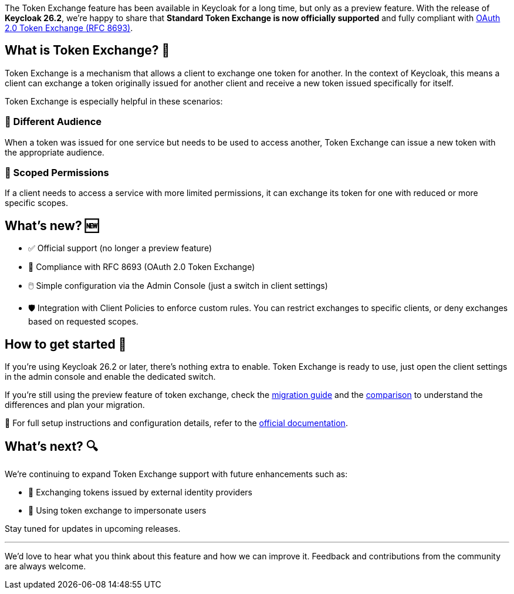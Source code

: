 :title: Standard Token Exchange is now officially supported in Keycloak 26.2
:date: 2025-05-26
:publish: true
:author: Giuseppe Graziano
:summary: Keycloak 26.2 brings Token Exchange out of preview with an officially supported version compliant with OAuth 2.0 Token Exchange specification.

The Token Exchange feature has been available in Keycloak for a long time, but only as a preview feature. With the release of
**Keycloak 26.2**, we're happy to share that **Standard Token Exchange is now officially supported** and fully compliant with https://datatracker.ietf.org/doc/html/rfc8693[OAuth 2.0 Token Exchange (RFC 8693)].

== What is Token Exchange? 🔄

Token Exchange is a mechanism that allows a client to exchange one token for another. In the context of Keycloak, this means a client can exchange a token originally issued for another client and receive a new token issued specifically for itself.

Token Exchange is especially helpful in these scenarios:

=== 🎯 Different Audience
When a token was issued for one service but needs to be used to access another, Token Exchange can issue a new token with the appropriate audience.

=== 🔐 Scoped Permissions
If a client needs to access a service with more limited permissions, it can exchange its token for one with reduced or more specific scopes.

== What's new? 🆕

- ✅ Official support (no longer a preview feature)
- 📘 Compliance with RFC 8693 (OAuth 2.0 Token Exchange)
- 🖱️ Simple configuration via the Admin Console (just a switch in client settings)
- 🛡️ Integration with Client Policies to enforce custom rules. You can restrict exchanges to specific clients, or deny exchanges based on requested scopes.

== How to get started 🚀

If you're using Keycloak 26.2 or later, there's nothing extra to enable. Token Exchange is ready to use, just open the client settings in the admin console and enable the dedicated switch.

If you're still using the preview feature of token exchange, check the https://www.keycloak.org/docs/latest/upgrading/index.html#supported-standard-token-exchange[migration guide] and the https://www.keycloak.org/securing-apps/token-exchange#_standard-token-exchange-comparison[comparison] to understand the differences and plan your migration.

📄 For full setup instructions and configuration details, refer to the https://www.keycloak.org/securing-apps/token-exchange#_standard-token-exchange[official documentation].

== What’s next? 🔍

We’re continuing to expand Token Exchange support with future enhancements such as:

- 🔄 Exchanging tokens issued by external identity providers
- 👤 Using token exchange to impersonate users

Stay tuned for updates in upcoming releases.

---

We’d love to hear what you think about this feature and how we can improve it. Feedback and contributions from the community are always welcome.
